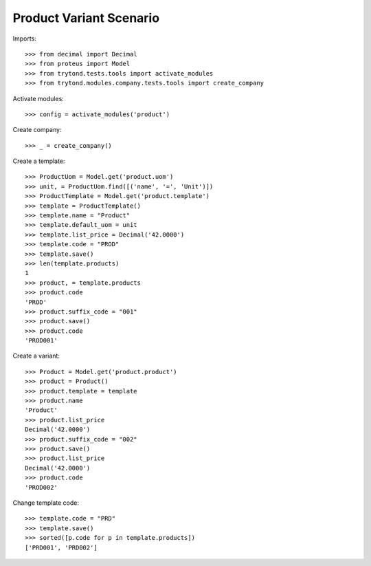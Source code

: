 ========================
Product Variant Scenario
========================

Imports::

    >>> from decimal import Decimal
    >>> from proteus import Model
    >>> from trytond.tests.tools import activate_modules
    >>> from trytond.modules.company.tests.tools import create_company

Activate modules::

    >>> config = activate_modules('product')

Create company::

    >>> _ = create_company()

Create a template::

    >>> ProductUom = Model.get('product.uom')
    >>> unit, = ProductUom.find([('name', '=', 'Unit')])
    >>> ProductTemplate = Model.get('product.template')
    >>> template = ProductTemplate()
    >>> template.name = "Product"
    >>> template.default_uom = unit
    >>> template.list_price = Decimal('42.0000')
    >>> template.code = "PROD"
    >>> template.save()
    >>> len(template.products)
    1
    >>> product, = template.products
    >>> product.code
    'PROD'
    >>> product.suffix_code = "001"
    >>> product.save()
    >>> product.code
    'PROD001'

Create a variant::

    >>> Product = Model.get('product.product')
    >>> product = Product()
    >>> product.template = template
    >>> product.name
    'Product'
    >>> product.list_price
    Decimal('42.0000')
    >>> product.suffix_code = "002"
    >>> product.save()
    >>> product.list_price
    Decimal('42.0000')
    >>> product.code
    'PROD002'

Change template code::

    >>> template.code = "PRD"
    >>> template.save()
    >>> sorted([p.code for p in template.products])
    ['PRD001', 'PRD002']
